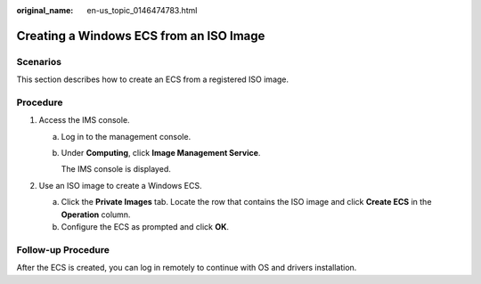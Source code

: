 :original_name: en-us_topic_0146474783.html

.. _en-us_topic_0146474783:

Creating a Windows ECS from an ISO Image
========================================

Scenarios
---------

This section describes how to create an ECS from a registered ISO image.

Procedure
---------

#. Access the IMS console.

   a. Log in to the management console.

   b. Under **Computing**, click **Image Management Service**.

      The IMS console is displayed.

#. Use an ISO image to create a Windows ECS.

   a. Click the **Private Images** tab. Locate the row that contains the ISO image and click **Create ECS** in the **Operation** column.
   b. Configure the ECS as prompted and click **OK**.

Follow-up Procedure
-------------------

After the ECS is created, you can log in remotely to continue with OS and drivers installation.
